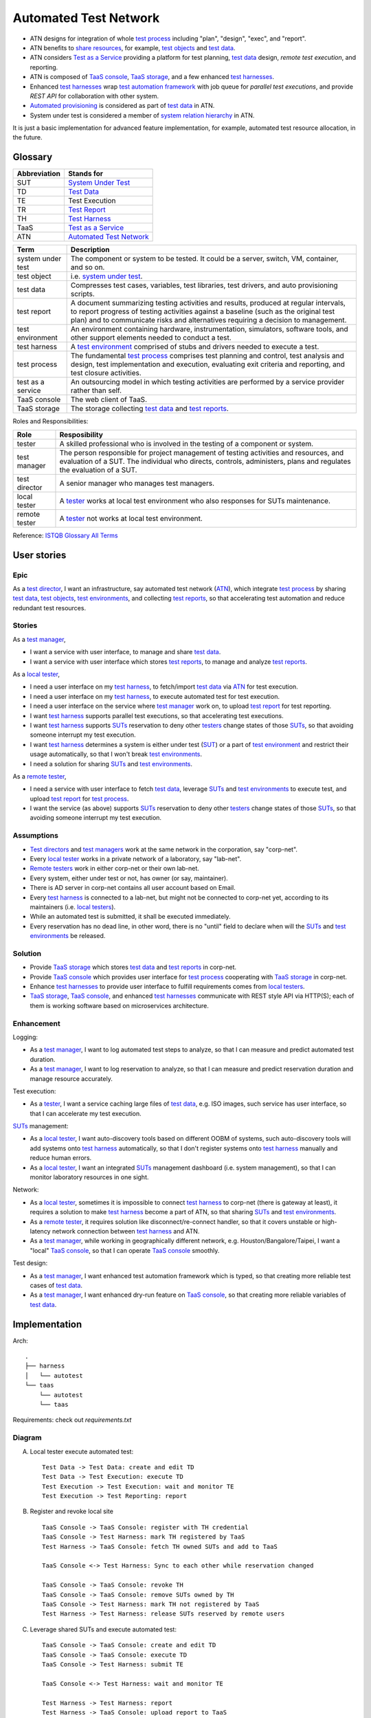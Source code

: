 ======================
Automated Test Network
======================

-   ATN designs for integration of whole `test process`_
    including "plan", "design", "exec", and "report".

-   ATN benefits to `share resources`_, for example, `test objects`_ and `test data`_.

-   ATN considers `Test as a Service`_ providing a platform for test planning,
    `test data`_ design, *remote test execution*, and reporting.

-   ATN is composed of `TaaS console`_, `TaaS storage`_, and a few enhanced `test harnesses`_.

-   Enhanced `test harnesses`_ wrap `test automation framework`_ with job queue
    for *parallel test executions*, and provide *REST API* for collaboration with other system.

-   `Automated provisioning`_ is considered as part of `test data`_ in ATN.

-   System under test is considered a member of `system relation hierarchy`_ in ATN.

It is just a basic implementation for advanced feature implementation,
for example, automated test resource allocation, in the future.

.. _share resources:
.. _test automation framework:
.. _automated provisioning:
.. _system relation hierarchy:


Glossary
========

+--------------+---------------------------+
| Abbreviation | Stands for                |
+==============+===========================+
| _`SUT`       | `System Under Test`_      |
+--------------+---------------------------+
| _`TD`        | `Test Data`_              |
+--------------+---------------------------+
| _`TE`        | Test Execution            |
+--------------+---------------------------+
| _`TR`        | `Test Report`_            |
+--------------+---------------------------+
| _`TH`        | `Test Harness`_           |
+--------------+---------------------------+
| _`TaaS`      | `Test as a Service`_      |
+--------------+---------------------------+
| _`ATN`       | `Automated Test Network`_ |
+--------------+---------------------------+

.. _SUTs: SUT_

+----------------------+----------------------------------------------------------------+
| Term                 | Description                                                    |
+======================+================================================================+
| _`system under test` | The component or system to be tested. It could be a server,    |
|                      | switch, VM, container, and so on.                              |
+----------------------+----------------------------------------------------------------+
| _`test object`       | i.e. `system under test`_.                                     |
+----------------------+----------------------------------------------------------------+
| _`test data`         | Compresses test cases, variables, test libraries,              |
|                      | test drivers, and auto provisioning scripts.                   |
+----------------------+----------------------------------------------------------------+
| _`test report`       | A document summarizing testing activities and results,         |
|                      | produced at regular intervals, to report progress of           |
|                      | testing activities against a baseline (such as the             |
|                      | original test plan) and to communicate risks and               |
|                      | alternatives requiring a decision to management.               |
+----------------------+----------------------------------------------------------------+
| _`test environment`  | An environment containing hardware, instrumentation,           |
|                      | simulators, software tools, and other support elements         |
|                      | needed to conduct a test.                                      |
+----------------------+----------------------------------------------------------------+
| _`test harness`      | A `test environment`_ comprised of stubs and drivers needed to |
|                      | execute a test.                                                |
+----------------------+----------------------------------------------------------------+
| _`test process`      | The fundamental `test process`_ comprises test planning and    |
|                      | control, test analysis and design, test implementation and     |
|                      | execution, evaluating exit criteria and reporting, and test    |
|                      | closure activities.                                            |
+----------------------+----------------------------------------------------------------+
| _`test as a service` | An outsourcing model in which testing activities are           |
|                      | performed by a service provider rather than self.              |
+----------------------+----------------------------------------------------------------+
| _`TaaS console`      | The web client of TaaS.                                        |
+----------------------+----------------------------------------------------------------+
| _`TaaS storage`      | The storage collecting `test data`_ and `test reports`_.       |
+----------------------+----------------------------------------------------------------+

.. _test objects: `test object`_
.. _test reports: `test report`_
.. _test environments: `test environment`_
.. _test harnesses: `test harness`_

Roles and Responsibilities:

+------------------+------------------------------------------------------------+
| Role             | Resposibility                                              |
+==================+============================================================+
| _`tester`        | A skilled professional who is involved in the testing of   |
|                  | a component or system.                                     |
+------------------+------------------------------------------------------------+
| _`test manager`  | The person responsible for project management of           |
|                  | testing activities and resources, and evaluation of a SUT. |
|                  | The individual who directs, controls, administers, plans   |
|                  | and regulates the evaluation of a SUT.                     |
+------------------+------------------------------------------------------------+
| _`test director` | A senior manager who manages test managers.                |
+------------------+------------------------------------------------------------+
| _`local tester`  | A `tester`_ works at local test environment who also       |
|                  | responses for SUTs maintenance.                            |
+------------------+------------------------------------------------------------+
| _`remote tester` | A `tester`_ not works at local test environment.           |
+------------------+------------------------------------------------------------+

.. _testers: tester_
.. _test directors: `test director`_
.. _test managers: `test manager`_
.. _local testers: `local tester`_
.. _remote testers: `remote tester`_

Reference: `ISTQB Glossary All Terms`_

.. _ISTQB Glossary All Terms:
    https://www.istqb.org/downloads/send/20-istqb-glossary/186-glossary-all-terms.html


User stories
============

Epic
----

As a `test director`_,
I want an infrastructure, say automated test network (`ATN`_), which integrate `test process`_ by
sharing `test data`_, `test objects`_, `test environments`_, and collecting `test reports`_,
so that accelerating test automation and reduce redundant test resources.

Stories
-------

As a `test manager`_,

-   I want a service with user interface, to manage and share `test data`_.
-   I want a service with user interface which stores `test reports`_, to manage and analyze `test reports`_.

As a `local tester`_,

-   I need a user interface on my `test harness`_, to fetch/import `test data`_ via `ATN`_ for test execution.
-   I need a user interface on my `test harness`_, to execute automated test for test execution.
-   I need a user interface on the service where `test manager`_ work on, to upload `test report`_ for test reporting.
-   I want `test harness`_ supports parallel test executions, so that accelerating test executions.
-   I want `test harness`_ supports `SUTs`_ reservation to deny other `testers`_ change states of those `SUTs`_,
    so that avoiding someone interrupt my test execution.
-   I want `test harness`_ determines a system is either under test (`SUT`_) or a part of `test environment`_
    and restrict their usage automatically, so that I won't break `test environments`_.
-   I need a solution for sharing `SUTs`_ and `test environments`_.

As a `remote tester`_,

-   I need a service with user interface to fetch `test data`_, leverage `SUTs`_ and `test environments`_ to execute test,
    and upload `test report`_ for `test process`_.
-   I want the service (as above) supports `SUTs`_ reservation to deny other `testers`_ change states of those `SUTs`_,
    so that avoiding someone interrupt my test execution.

Assumptions
-----------

-   `Test directors`_ and `test managers`_ work at the same network in the corporation, say "corp-net".
-   Every `local tester`_ works in a private network of a laboratory, say "lab-net".
-   `Remote testers`_ work in either corp-net or their own lab-net.
-   Every system, either under test or not, has owner (or say, maintainer).
-   There is AD server in corp-net contains all user account based on Email.
-   Every `test harness`_ is connected to a lab-net, but might not be connected to corp-net yet, according to its maintainers (i.e. `local testers`_).
-   While an automated test is submitted, it shall be executed immediately.
-   Every reservation has no dead line, in other word, there is no "until" field to declare when will the `SUTs`_ and `test environments`_ be released.

Solution
--------

-   Provide `TaaS storage`_ which stores `test data`_ and `test reports`_ in corp-net.
-   Provide `TaaS console`_ which provides user interface for `test process`_ cooperating with `TaaS storage`_ in corp-net.
-   Enhance `test harnesses`_ to provide user interface to fulfill requirements comes from `local testers`_.
-   `TaaS storage`_, `TaaS console`_, and enhanced `test harnesses`_ communicate with REST style API via HTTP(S); each of them is working software based on microservices architecture.

Enhancement
-----------

Logging:

-   As a `test manager`_, I want to log automated test steps to analyze, so that I can measure and predict automated test duration.
-   As a `test manager`_, I want to log reservation to analyze, so that I can measure and predict reservation duration and manage resource accurately.

Test execution:

-   As a `tester`_, I want a service caching large files of `test data`_, e.g. ISO images, such service has user interface, so that I can accelerate my test execution.

`SUTs`_ management:

-   As a `local tester`_, I want auto-discovery tools based on different OOBM of systems, such auto-discovery tools will add systems onto `test harness`_ automatically, so that I don't register systems onto `test harness`_ manually and reduce human errors.
-   As a `local tester`_, I want an integrated `SUTs`_ management dashboard (i.e. system management), so that I can monitor laboratory resources in one sight.

Network:

-   As a `local tester`_, sometimes it is impossible to connect `test harness`_ to corp-net (there is gateway at least), it requires a solution to make `test harness`_ become a part of ATN, so that sharing `SUTs`_ and `test environments`_.
-   As a `remote tester`_, it requires solution like disconnect/re-connect handler, so that it covers unstable or high-latency network connection between `test harness`_ and ATN.
-   As a `test manager`_, while working in geographically different network, e.g. Houston/Bangalore/Taipei, I want a "local" `TaaS console`_, so that I can operate `TaaS console`_ smoothly.

Test design:

-   As a `test manager`_, I want enhanced test automation framework which is typed, so that creating more reliable test cases of `test data`_.
-   As a `test manager`_, I want enhanced dry-run feature on `TaaS console`_, so that creating more reliable variables of `test data`_.


Implementation
==============

Arch::

    .
    ├── harness
    │   └── autotest
    └── taas
        └── autotest
        └── taas

Requirements: check out `requirements.txt`

Diagram
-------

A.  Local tester execute automated test::

        Test Data -> Test Data: create and edit TD
        Test Data -> Test Execution: execute TD
        Test Execution -> Test Execution: wait and monitor TE
        Test Execution -> Test Reporting: report

B.  Register and revoke local site ::

        TaaS Console -> TaaS Console: register with TH credential
        TaaS Console -> Test Harness: mark TH registered by TaaS
        Test Harness -> TaaS Console: fetch TH owned SUTs and add to TaaS

        TaaS Console <-> Test Harness: Sync to each other while reservation changed

        TaaS Console -> TaaS Console: revoke TH
        TaaS Console -> TaaS Console: remove SUTs owned by TH
        TaaS Console -> Test Harness: mark TH not registered by TaaS
        Test Harness -> Test Harness: release SUTs reserved by remote users

C.  Leverage shared SUTs and execute automated test::

        TaaS Console -> TaaS Console: create and edit TD
        TaaS Console -> TaaS Console: execute TD
        TaaS Console -> Test Harness: submit TE

        TaaS Console <-> Test Harness: wait and monitor TE

        Test Harness -> Test Harness: report
        Test Harness -> TaaS Console: upload report to TaaS


D.  Setup SUT:

    i.  SUT has OOBM
    #.  connecting OOBM onto test network
    #.  TH automatic discover OOBM
    #.  TH register the OOBM as SUT with default "maintained by" and "reserved by"
    #.  maintainer release SUT and then remote user reserve SUT
    #.  create automated provisioning script from test data
    #.  execute automated provisioning script and update SUTs information
